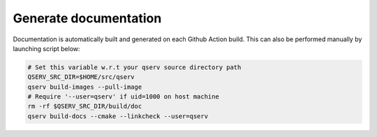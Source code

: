 ######################
Generate documentation
######################

Documentation is automatically built and generated on each Github Action build. This can also be performed manually by launching script below:

.. code:: sh

    # Set this variable w.r.t your qserv source directory path
    QSERV_SRC_DIR=$HOME/src/qserv
    qserv build-images --pull-image
    # Require '--user=qserv' if uid=1000 on host machine
    rm -rf $QSERV_SRC_DIR/build/doc
    qserv build-docs --cmake --linkcheck --user=qserv